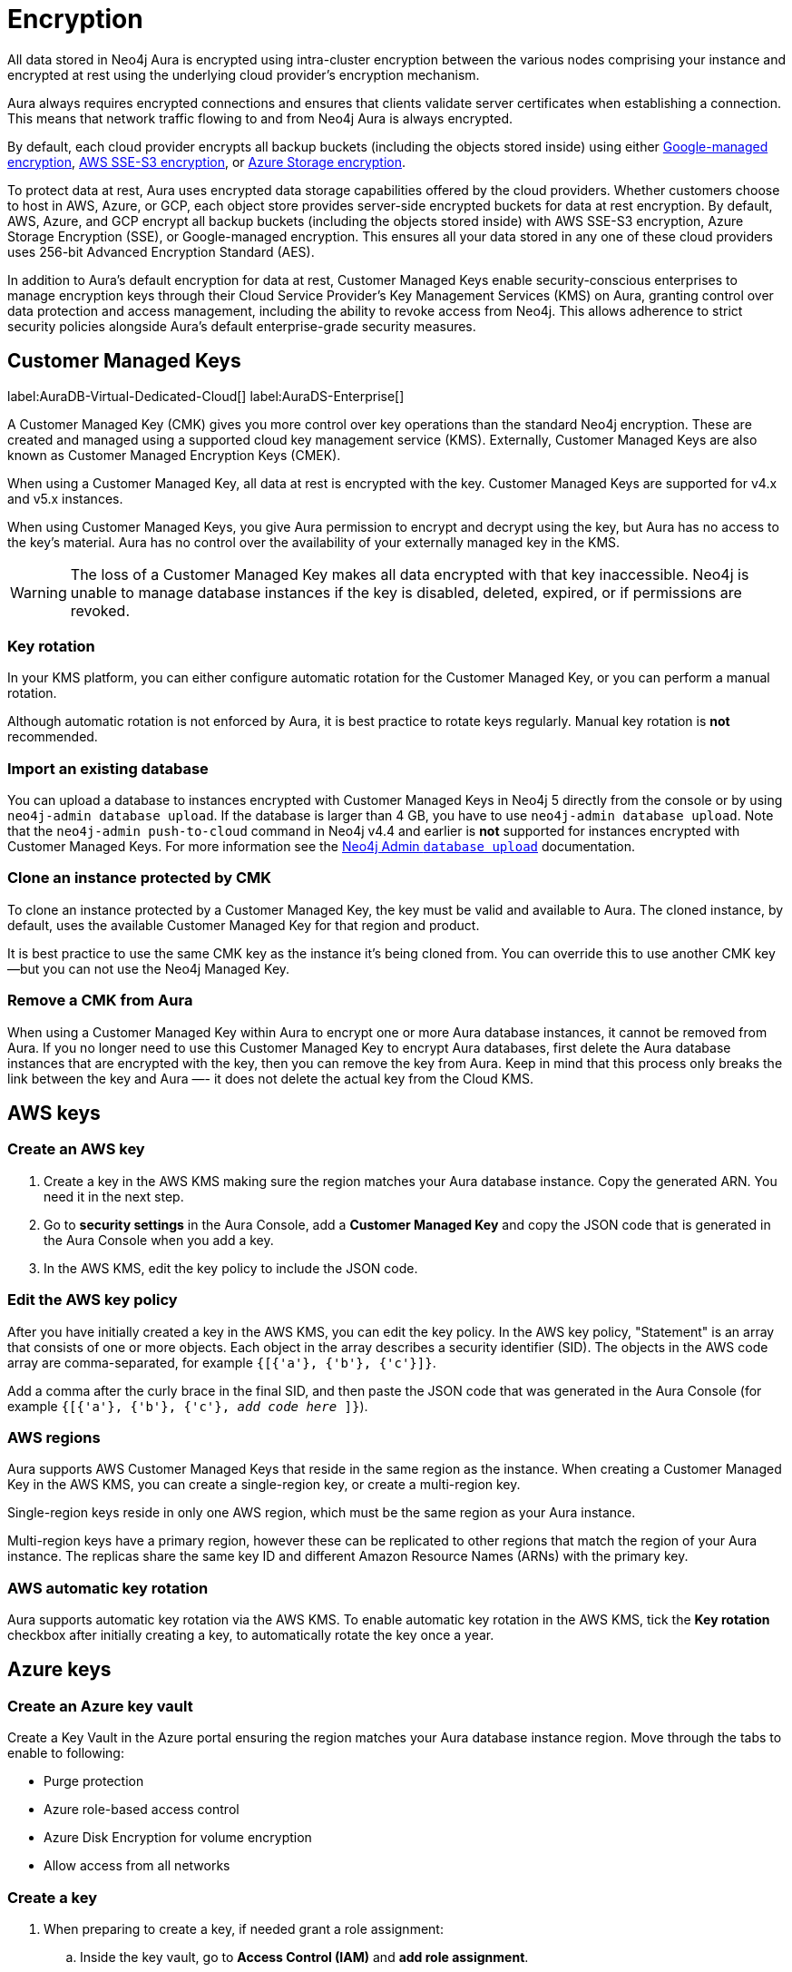 [[aura-reference-security]]
= Encryption
:description: Aura is encrypted using intra-cluster encryption, and is CMK compatible.

All data stored in Neo4j Aura is encrypted using intra-cluster encryption between the various nodes comprising your instance and encrypted at rest using the underlying cloud provider's encryption mechanism.

Aura always requires encrypted connections and ensures that clients validate server certificates when establishing a connection. 
This means that network traffic flowing to and from Neo4j Aura is always encrypted.

By default, each cloud provider encrypts all backup buckets (including the objects stored inside) using either link:https://cloud.google.com/storage/docs/encryption/default-keys[Google-managed encryption], link:https://docs.aws.amazon.com/AmazonS3/latest/userguide/UsingServerSideEncryption.html[AWS SSE-S3 encryption], or link:https://learn.microsoft.com/en-us/azure/storage/common/storage-service-encryption[Azure Storage encryption].

To protect data at rest, Aura uses encrypted data storage capabilities offered by the cloud providers. 
Whether customers choose to host in AWS, Azure, or GCP, each object store provides server-side encrypted buckets for data at rest encryption. 
By default, AWS, Azure, and GCP encrypt all backup buckets (including the objects stored inside) with AWS SSE-S3 encryption, Azure Storage Encryption (SSE), or Google-managed encryption. 
This ensures all your data stored in any one of these cloud providers uses 256-bit Advanced Encryption Standard (AES).

In addition to Aura’s default encryption for data at rest, Customer Managed Keys enable security-conscious enterprises to manage encryption keys through their Cloud Service Provider's Key Management Services (KMS) on Aura, granting control over data protection and access management, including the ability to revoke access from Neo4j. 
This allows adherence to strict security policies alongside Aura's default enterprise-grade security measures.

== Customer Managed Keys

label:AuraDB-Virtual-Dedicated-Cloud[]
label:AuraDS-Enterprise[]

A Customer Managed Key (CMK) gives you more control over key operations than the standard Neo4j encryption.
These are created and managed using a supported cloud key management service (KMS). 
Externally, Customer Managed Keys are also known as Customer Managed Encryption Keys (CMEK).

When using a Customer Managed Key, all data at rest is encrypted with the key.
Customer Managed Keys are supported for v4.x and v5.x instances.

When using Customer Managed Keys, you give Aura permission to encrypt and decrypt using the key, but Aura has no access to the key’s material.
Aura has no control over the availability of your externally managed key in the KMS.

[WARNING]
====
The loss of a Customer Managed Key makes all data encrypted with that key inaccessible. 
Neo4j is unable to manage database instances if the key is disabled, deleted, expired, or if permissions are revoked.
====

=== Key rotation

In your KMS platform, you can either configure automatic rotation for the Customer Managed Key, or you can perform a manual rotation.

Although automatic rotation is not enforced by Aura, it is best practice to rotate keys regularly.
Manual key rotation is **not** recommended.

=== Import an existing database

You can upload a database to instances encrypted with Customer Managed Keys in Neo4j 5 directly from the console or by using `neo4j-admin database upload`.
If the database is larger than 4 GB, you have to use `neo4j-admin database upload`. 
Note that the `neo4j-admin push-to-cloud` command in Neo4j v4.4 and earlier is **not** supported for instances encrypted with Customer Managed Keys.
For more information see the xref:auradb/importing/import-database.adoc#_neo4j_admin_database_upload[Neo4j Admin `database upload`] documentation.

=== Clone an instance protected by CMK

To clone an instance protected by a Customer Managed Key, the key must be valid and available to Aura.
The cloned instance, by default, uses the available Customer Managed Key for that region and product.

It is best practice to use the same CMK key as the instance it’s being cloned from. 
You can override this to use another CMK key--but you can not use the Neo4j Managed Key.

=== Remove a CMK from Aura

When using a Customer Managed Key within Aura to encrypt one or more Aura database instances, it cannot be removed from Aura. 
If you no longer need to use this Customer Managed Key to encrypt Aura databases, first delete the Aura database instances that are encrypted with the key, then you can remove the key from Aura.
Keep in mind that this process only breaks the link between the key and Aura —- it does not delete the actual key from the Cloud KMS.

== AWS keys

=== Create an AWS key

. Create a key in the AWS KMS making sure the region matches your Aura database instance.
Copy the generated ARN.
You need it in the next step.
. Go to *security settings* in the Aura Console, add a *Customer Managed Key* and copy the JSON code that is generated in the Aura Console when you add a key.
. In the AWS KMS, edit the key policy to include the JSON code.

=== Edit the AWS key policy

After you have initially created a key in the AWS KMS, you can edit the key policy.
In the AWS key policy, "Statement" is an array that consists of one or more objects.
Each object in the array describes a security identifier (SID).
The objects in the AWS code array are comma-separated, for example `{[{'a'}, {'b'}, {'c'}]}`.

Add a comma after the curly brace in the final SID, and then paste the JSON code that was generated in the Aura Console (for example `{[{'a'}, {'b'}, {'c'}, _add code here_ ]}`).

=== AWS regions

Aura supports AWS Customer Managed Keys that reside in the same region as the instance.
When creating a Customer Managed Key in the AWS KMS, you can create a single-region key, or create a multi-region key.

Single-region keys reside in only one AWS region, which must be the same region as your Aura instance.

Multi-region keys have a primary region, however these can be replicated to other regions that match the region of your Aura instance.
The replicas share the same key ID and different Amazon Resource Names (ARNs) with the primary key.

=== AWS automatic key rotation

Aura supports automatic key rotation via the AWS KMS.
To enable automatic key rotation in the AWS KMS, tick the *Key rotation* checkbox after initially creating a key, to automatically rotate the key once a year.

== Azure keys

=== Create an Azure key vault

Create a Key Vault in the Azure portal ensuring the region matches your Aura database instance region. 
Move through the tabs to enable to following:

* Purge protection
* Azure role-based access control
* Azure Disk Encryption for volume encryption
* Allow access from all networks

=== Create a key

. When preparing to create a key, if needed grant a role assignment:
.. Inside the key vault, go to *Access Control (IAM)* and *add role assignment*.
.. In the *Role* tab, select *Key Vault Administrator*.
.. In the *Member* tab, select *User, group, or service principal*.
.. From *Select members*, add yourself or the relevant person, then *Review + Assign*.

. Create a key in the Azure Key Vault. 
. After the key is created, click into key version and copy the *Key Identifier*, you need it in the next step.
. Go to *security settings* in the Aura Console and add a *Customer Managed Key*.
. Follow the instructions in the Aura Console for the next sections.

=== Create a service principal

In the Azure Entra ID tenant where your key is located, create a service principal linked to the Neo4j CMK Application with the *Neo4j CMK Application ID* displayed in the Aura Console.

One way to do this is by clicking the terminal icon at the top of the Azure portal, to open the Azure Cloud Shell.

Using Azure CLI, the command is: 

[source,bash]
----
az ad sp create --id Neo4jCMKApplicationID
----
For more information about the Azure CLI, see link:https://learn.microsoft.com/en-us/cli/azure/ad/sp?view=azure-cli-latest#az-ad-sp-create[`az ad sp` documentation].

=== Grant key permissions

. To add role assignment to the Azure key, inside the key, go to *Access control (IAM)* and add *role assignment*.
. In the *Role* tab, select *Key Vault Crypto Officer*.
. In the *Member* tab, select *User, group, or service principal*.
. In *Select members*, paste the *Neo4j CMK Application name* that is displayed in the Aura Console. 
. The *Neo4j CMK Application* should appear, select this application then *Review + Assign*.

== GCP keys

=== Create a key ring

. Go to *Key Management* in the Google Cloud console.
. Create a *key ring*.
. The key ring *Location type* should be set to *Region.*
. Make sure the region matches your Aura database instance region. 
. Select *Create* and you are automatically taken to the key creation page. 

=== Create a key

. Create a key in the Google Console. 
You can use default settings for the options, but setting a key rotation period is recommended. 
. Select *Create* and you are brought to the key ring, with your key listed. 
. Click *More* (three dots) and *Copy resource name*, you need it in the next step. 
For more information, see link:https://cloud.google.com/kms/docs/getting-resource-ids[Google Cloud docs]
. Go to *security settings* in the Aura Console and add a *Customer Managed Key*. 
Paste the *resource name* into the *Encryption Key Resource Name* field.
. After you select *Add Key* in the Aura Console, three *service accounts* are displayed in the Aura Console. 
You will need these in the next steps.

=== Grant key permissions

. Go to the Google Cloud console, click into the key and go to *Permissions* then *Grant Access*. 
. In *Add principals* paste the three service accounts from the Aura Console.
. In *Assign roles* assign both *Cloud KMS CryptoKey Encrypter/Decrypter* and *Cloud KMS Viewer* roles to all three service accounts.





